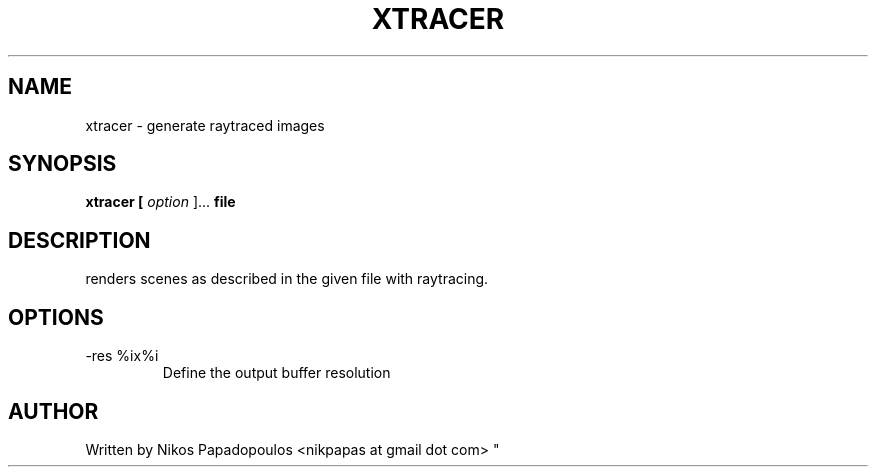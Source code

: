 .TH XTRACER 1 "December 2010" UNIX "User Manuals"
.SH NAME 
xtracer \- generate raytraced images
.SH SYNOPSIS
.B xtracer [
.I option
]... 
.B file
.SH DESCRIPTION
renders scenes as described in the given file with raytracing.
.SH OPTIONS
.IP "-res %ix%i"
Define the output buffer resolution
.SH AUTHOR
."BR bar (1)
Written by Nikos Papadopoulos <nikpapas at gmail dot com>
"
